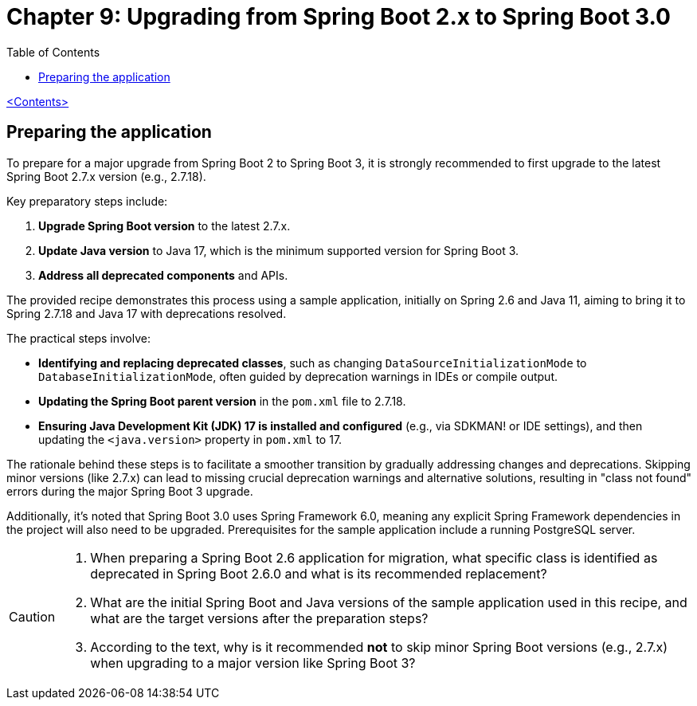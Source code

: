 = Chapter 9: Upgrading from Spring Boot 2.x to Spring Boot 3.0
:icons: font
:toc: left
:source-highlighter: coderay

link:sboot_proven.html[<Contents>]

== Preparing the application

To prepare for a major upgrade from Spring Boot 2 to Spring Boot 3, it is strongly recommended to first upgrade to the latest Spring Boot 2.7.x version (e.g., 2.7.18).

Key preparatory steps include:

1.  **Upgrade Spring Boot version** to the latest 2.7.x.
2.  **Update Java version** to Java 17, which is the minimum supported version for Spring Boot 3.
3.  **Address all deprecated components** and APIs.

The provided recipe demonstrates this process using a sample application, initially on Spring 2.6 and Java 11, aiming to bring it to Spring 2.7.18 and Java 17 with deprecations resolved.

The practical steps involve:

*   **Identifying and replacing deprecated classes**, such as changing `DataSourceInitializationMode` to `DatabaseInitializationMode`, often guided by deprecation warnings in IDEs or compile output.
*   **Updating the Spring Boot parent version** in the `pom.xml` file to 2.7.18.
*   **Ensuring Java Development Kit (JDK) 17 is installed and configured** (e.g., via SDKMAN! or IDE settings), and then updating the `<java.version>` property in `pom.xml` to 17.

The rationale behind these steps is to facilitate a smoother transition by gradually addressing changes and deprecations. Skipping minor versions (like 2.7.x) can lead to missing crucial deprecation warnings and alternative solutions, resulting in "class not found" errors during the major Spring Boot 3 upgrade.

Additionally, it's noted that Spring Boot 3.0 uses Spring Framework 6.0, meaning any explicit Spring Framework dependencies in the project will also need to be upgraded. Prerequisites for the sample application include a running PostgreSQL server.

[CAUTION]
====
1.  When preparing a Spring Boot 2.6 application for migration, what specific class is identified as deprecated in Spring Boot 2.6.0 and what is its recommended replacement?
2.  What are the initial Spring Boot and Java versions of the sample application used in this recipe, and what are the target versions after the preparation steps?
3.  According to the text, why is it recommended *not* to skip minor Spring Boot versions (e.g., 2.7.x) when upgrading to a major version like Spring Boot 3?
====
